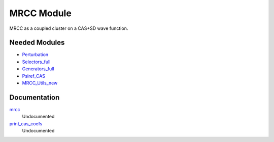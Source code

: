 ===========
MRCC Module
===========

MRCC as a coupled cluster on a CAS+SD wave function.

Needed Modules
==============

.. Do not edit this section. It was auto-generated from the
.. by the `update_README.py` script.

.. image:: tree_dependency.png

* `Perturbation <http://github.com/LCPQ/quantum_package/tree/master/src/Perturbation>`_
* `Selectors_full <http://github.com/LCPQ/quantum_package/tree/master/src/Selectors_full>`_
* `Generators_full <http://github.com/LCPQ/quantum_package/tree/master/src/Generators_full>`_
* `Psiref_CAS <http://github.com/LCPQ/quantum_package/tree/master/src/Psiref_CAS>`_
* `MRCC_Utils_new <http://github.com/LCPQ/quantum_package/tree/master/src/MRCC_Utils_new>`_

Documentation
=============

.. Do not edit this section. It was auto-generated from the
.. by the `update_README.py` script.

`mrcc <http://github.com/LCPQ/quantum_package/tree/master/src/MRCC_CASSD/mrcc_cassd.irp.f#L1>`_
  Undocumented


`print_cas_coefs <http://github.com/LCPQ/quantum_package/tree/master/src/MRCC_CASSD/mrcc_cassd.irp.f#L11>`_
  Undocumented

